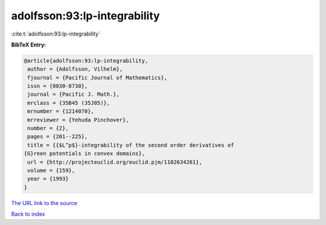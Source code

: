 adolfsson:93:lp-integrability
=============================

:cite:t:`adolfsson:93:lp-integrability`

**BibTeX Entry:**

.. code-block:: bibtex

   @article{adolfsson:93:lp-integrability,
    author = {Adolfsson, Vilhelm},
    fjournal = {Pacific Journal of Mathematics},
    issn = {0030-8730},
    journal = {Pacific J. Math.},
    mrclass = {35B45 (35J05)},
    mrnumber = {1214070},
    mrreviewer = {Yehuda Pinchover},
    number = {2},
    pages = {201--225},
    title = {{$L^p$}-integrability of the second order derivatives of
   {G}reen potentials in convex domains},
    url = {http://projecteuclid.org/euclid.pjm/1102634261},
    volume = {159},
    year = {1993}
   }

`The URL link to the source <ttp://projecteuclid.org/euclid.pjm/1102634261}>`__


`Back to index <../By-Cite-Keys.html>`__
